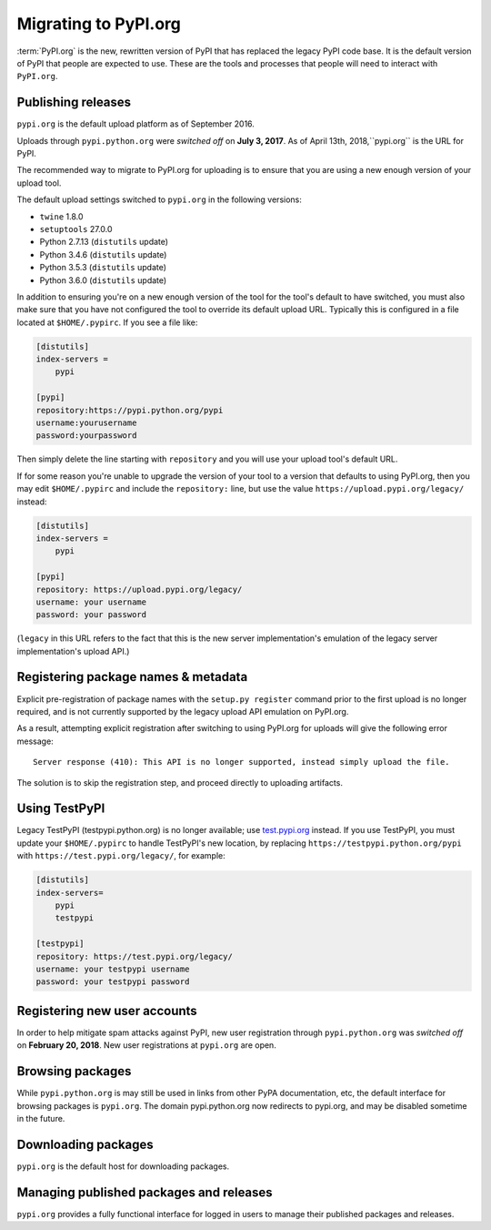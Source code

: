 .. _`Migrating to PyPI.org`:

Migrating to PyPI.org
=====================

:term:`PyPI.org` is the new, rewritten version of PyPI that has replaced the
legacy PyPI code base. It is the default version of PyPI that people are
expected to use. These are the tools and processes that people will need to
interact with ``PyPI.org``.

Publishing releases
-------------------

``pypi.org`` is the default upload platform as of September 2016.

Uploads through ``pypi.python.org`` were *switched off* on **July 3, 2017**.
As of April 13th, 2018,``pypi.org`` is the URL for PyPI.

The recommended way to migrate to PyPI.org for uploading is to ensure that you
are using a new enough version of your upload tool.

The default upload settings switched to ``pypi.org`` in the following versions:

* ``twine`` 1.8.0
* ``setuptools`` 27.0.0
* Python 2.7.13 (``distutils`` update)
* Python 3.4.6 (``distutils`` update)
* Python 3.5.3 (``distutils`` update)
* Python 3.6.0 (``distutils`` update)

In addition to ensuring you're on a new enough version of the tool for the
tool's default to have switched, you must also make sure that you have not
configured the tool to override its default upload URL. Typically this is
configured in a file located at ``$HOME/.pypirc``. If you see a file like:

.. code::

    [distutils]
    index-servers =
        pypi

    [pypi]
    repository:https://pypi.python.org/pypi
    username:yourusername
    password:yourpassword


Then simply delete the line starting with ``repository`` and you will use
your upload tool's default URL.

If for some reason you're unable to upgrade the version of your tool
to a version that defaults to using PyPI.org, then you may edit
``$HOME/.pypirc`` and include the ``repository:`` line, but use the
value ``https://upload.pypi.org/legacy/`` instead:

.. code::

    [distutils]
    index-servers =
        pypi

    [pypi]
    repository: https://upload.pypi.org/legacy/
    username: your username
    password: your password

(``legacy`` in this URL refers to the fact that this is the new server
implementation's emulation of the legacy server implementation's upload API.)


Registering package names & metadata
------------------------------------

Explicit pre-registration of package names with the ``setup.py register``
command prior to the first upload is no longer required, and is not
currently supported by the legacy upload API emulation on PyPI.org.

As a result, attempting explicit registration after switching to using
PyPI.org for uploads will give the following error message::

    Server response (410): This API is no longer supported, instead simply upload the file.

The solution is to skip the registration step, and proceed directly to
uploading artifacts.


Using TestPyPI
--------------

Legacy TestPyPI (testpypi.python.org) is no longer available; use
`test.pypi.org <https://test.pypi.org>`_ instead. If you use TestPyPI,
you must update your ``$HOME/.pypirc`` to handle TestPyPI's new
location, by replacing ``https://testpypi.python.org/pypi`` with
``https://test.pypi.org/legacy/``, for example:

.. code::

    [distutils]
    index-servers=
        pypi
        testpypi

    [testpypi]
    repository: https://test.pypi.org/legacy/
    username: your testpypi username
    password: your testpypi password


Registering new user accounts
-----------------------------

In order to help mitigate spam attacks against PyPI, new user registration
through ``pypi.python.org`` was *switched off* on **February 20, 2018**.
New user registrations at ``pypi.org`` are open.


Browsing packages
-----------------

While ``pypi.python.org`` is may still be used in links from other PyPA
documentation, etc, the default interface for browsing packages is
``pypi.org``. The domain pypi.python.org now redirects to pypi.org,
and may be disabled sometime in the future.


Downloading packages
--------------------

``pypi.org`` is the default host for downloading packages.

Managing published packages and releases
----------------------------------------

``pypi.org`` provides a fully functional interface for logged in users to
manage their published packages and releases.

